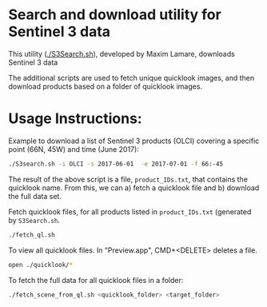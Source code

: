 * Search and download utility for Sentinel 3 data
This utility ([[./S3Search.sh]]), developed by Maxim Lamare, downloads Sentinel 3 data

The additional scripts are used to fetch unique quicklook images, and then download products based on a folder of quicklook images.

* Usage Instructions:

Example to download a list of Sentinel 3 products (OLCI) covering a specific point (66N, 45W) and time (June 2017):

#+BEGIN_SRC sh :results verbatim :eval no-export
./S3search.sh -i OLCI -s 2017-06-01  -e 2017-07-01 -f 66:-45
#+END_SRC
#+RESULTS:

The result of the above script is a file, =product_IDs.txt=, that contains the quicklook name. From this, we can a) fetch a quicklook file and b) download the full data set.

Fetch quicklook files, for all products listed in =product_IDs.txt= (generated by =S3Search.sh=.

#+BEGIN_SRC sh :results verbatim :eval no-export
./fetch_ql.sh
#+END_SRC
#+RESULTS:

To view all quicklook files. In "Preview.app", CMD+<DELETE> deletes a file.

#+BEGIN_SRC sh :results verbatim :eval no-export
open ./quicklook/*
#+END_SRC
#+RESULTS:

To fetch the full data for all quicklook files in a folder:

#+BEGIN_SRC sh :results verbatim :eval no-export
./fetch_scene_from_ql.sh <quicklook_folder> <target_folder>
#+END_SRC
#+RESULTS:

